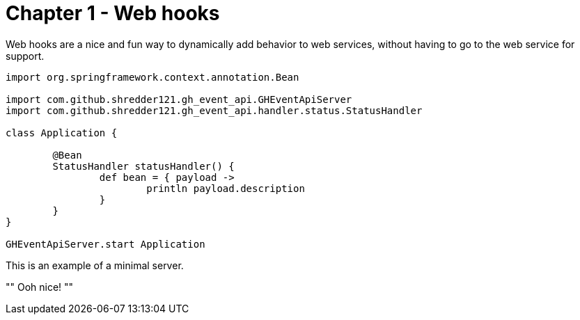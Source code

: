 
= Chapter 1 - Web hooks

Web hooks are a nice and fun way to dynamically add behavior to web services, without having to go to the web service for support.

[source,groovy]
--

import org.springframework.context.annotation.Bean

import com.github.shredder121.gh_event_api.GHEventApiServer
import com.github.shredder121.gh_event_api.handler.status.StatusHandler

class Application {

	@Bean
	StatusHandler statusHandler() {
		def bean = { payload ->
			println payload.description
		}
	}
}

GHEventApiServer.start Application
--

This is an example of a minimal server.

""
Ooh nice!
""
